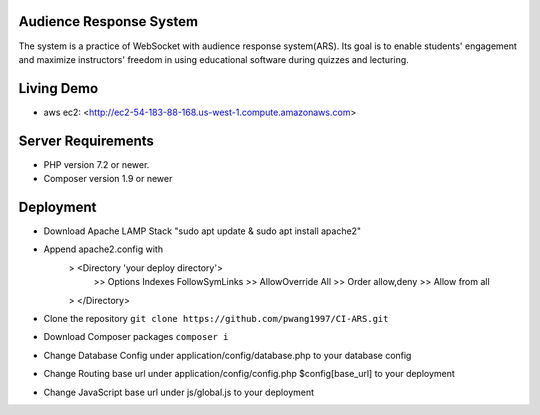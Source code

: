 ************************
Audience Response System
************************
The system is a practice of WebSocket with audience response system(ARS). Its goal is to enable students' engagement 
and maximize instructors' freedom in using educational software during quizzes and lecturing. 

*******************
Living Demo
*******************
- aws ec2: <http://ec2-54-183-88-168.us-west-1.compute.amazonaws.com>

*******************
Server Requirements
*******************

-  PHP version 7.2 or newer.
-  Composer version 1.9 or newer

************
Deployment
************

-  Download Apache LAMP Stack "sudo apt update & sudo apt install apache2"
-  Append apache2.config with 
    > <Directory 'your deploy directory'> 
        >> Options Indexes FollowSymLinks
        >> AllowOverride All
        >> Order allow,deny
        >> Allow from all
    > </Directory>

-  Clone the repository ``git clone https://github.com/pwang1997/CI-ARS.git``
-  Download Composer packages ``composer i``
-  Change Database Config under application/config/database.php to your database config
-  Change Routing base url under application/config/config.php $config[base_url] to your deployment
-  Change JavaScript base url under js/global.js to your deployment